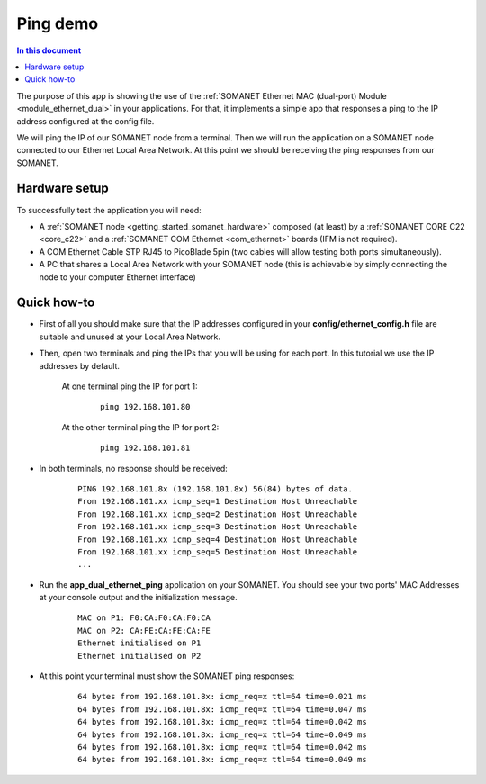 Ping demo
==========

.. contents:: In this document
    :backlinks: none
    :depth: 2

The purpose of this app is showing the use of the :ref:`SOMANET Ethernet MAC (dual-port) Module <module_ethernet_dual>` in your applications. For that, it implements a simple app that responses a ping to the IP address configured at the config file.


We will ping the IP of our SOMANET node from a terminal. Then we will run the application on a SOMANET node connected to our Ethernet Local Area Network. At this point we should be receiving the ping responses from our SOMANET. 

Hardware setup
---------------

.. image:: images/ethernet.png
   :width: 60%

To successfully test the application you will need:

* A :ref:`SOMANET node <getting_started_somanet_hardware>` composed (at least) by a :ref:`SOMANET CORE C22 <core_c22>` and a :ref:`SOMANET COM Ethernet <com_ethernet>` boards (IFM is not required).

* A COM Ethernet Cable STP RJ45 to PicoBlade 5pin (two cables will allow testing both ports simultaneously).

* A PC that shares a Local Area Network with your SOMANET node (this is achievable by simply connecting the node to your computer Ethernet interface)  

Quick how-to
------------

* First of all you should make sure that the IP addresses configured in your **config/ethernet_config.h** file are suitable and unused at your Local Area Network. 

* Then, open two terminals and ping the IPs that you will be using for each port. In this tutorial we use the IP addresses by default.

	At one terminal ping the IP for port 1:

		::

			ping 192.168.101.80 

	At the other terminal ping the IP for port 2:

		::

			ping 192.168.101.81 

* In both terminals, no response should be received:

	::

		PING 192.168.101.8x (192.168.101.8x) 56(84) bytes of data.
		From 192.168.101.xx icmp_seq=1 Destination Host Unreachable
		From 192.168.101.xx icmp_seq=2 Destination Host Unreachable
		From 192.168.101.xx icmp_seq=3 Destination Host Unreachable
		From 192.168.101.xx icmp_seq=4 Destination Host Unreachable
		From 192.168.101.xx icmp_seq=5 Destination Host Unreachable
		...

* Run the **app_dual_ethernet_ping** application on your SOMANET. You should see your two ports' MAC Addresses at your console output and the initialization message.

	::		

		MAC on P1: F0:CA:F0:CA:F0:CA
		MAC on P2: CA:FE:CA:FE:CA:FE
		Ethernet initialised on P1
		Ethernet initialised on P2

* At this point your terminal must show the SOMANET ping responses:

	::

		64 bytes from 192.168.101.8x: icmp_req=x ttl=64 time=0.021 ms
		64 bytes from 192.168.101.8x: icmp_req=x ttl=64 time=0.047 ms
		64 bytes from 192.168.101.8x: icmp_req=x ttl=64 time=0.042 ms
		64 bytes from 192.168.101.8x: icmp_req=x ttl=64 time=0.049 ms
		64 bytes from 192.168.101.8x: icmp_req=x ttl=64 time=0.042 ms
		64 bytes from 192.168.101.8x: icmp_req=x ttl=64 time=0.049 ms

 

